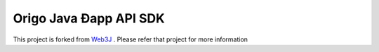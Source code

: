 .. To build this file locally ensure docutils Python package is installed and run:
   $ rst2html.py README.rst README.html

Origo Java Ðapp API SDK
==================================

This project is forked from `Web3J <https://github.com/web3j/web3j>`_ . Please refer that project for more information
